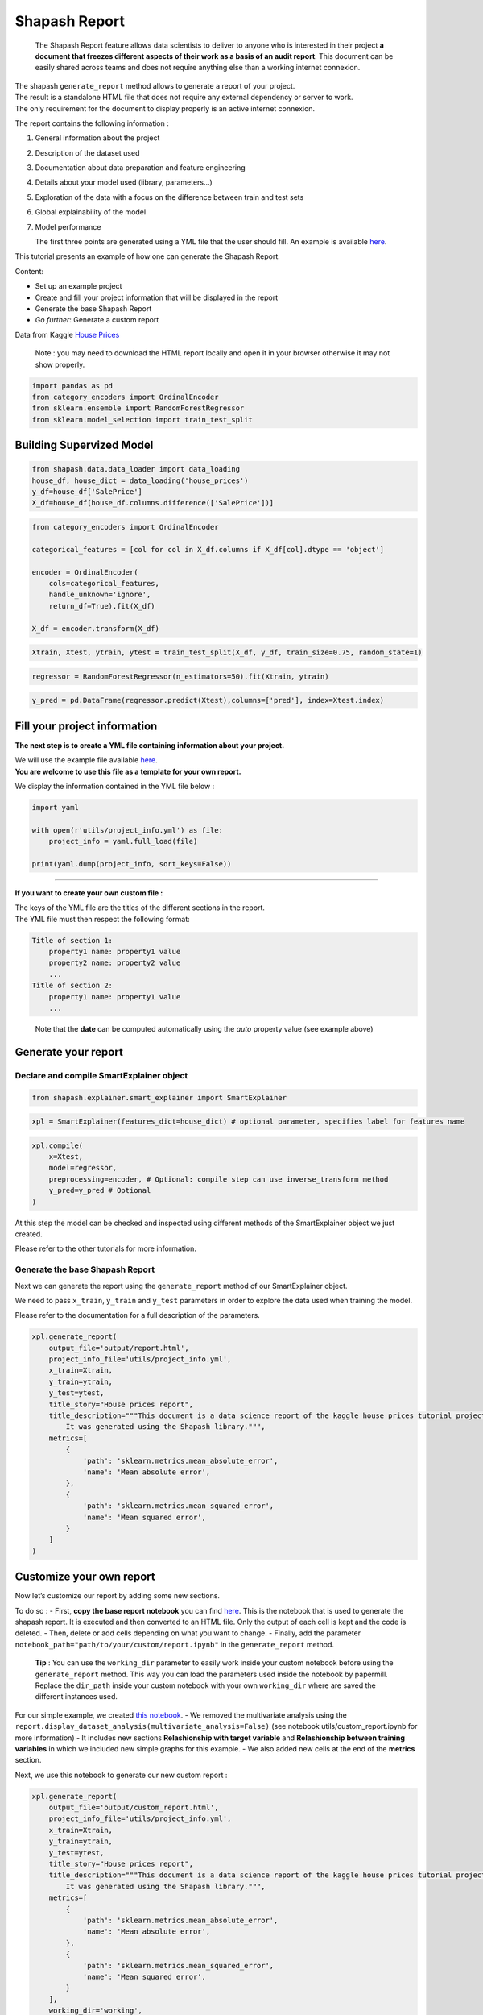 Shapash Report
==============

   The Shapash Report feature allows data scientists to deliver to
   anyone who is interested in their project **a document that freezes
   different aspects of their work as a basis of an audit report**. This
   document can be easily shared across teams and does not require
   anything else than a working internet connexion.

| The shapash ``generate_report`` method allows to generate a report of
  your project.
| The result is a standalone HTML file that does not require any
  external dependency or server to work.
| The only requirement for the document to display properly is an active
  internet connexion.

The report contains the following information :

1. General information about the project
2. Description of the dataset used
3. Documentation about data preparation and feature engineering
4. Details about your model used (library, parameters…)
5. Exploration of the data with a focus on the difference between train and test sets
6. Global explainability of the model
7. Model performance

   The first three points are generated using a YML file that the user
   should fill. An example is available
   `here <https://github.com/MAIF/shapash/blob/master/tutorial/report/utils/project_info.yml>`__.

This tutorial presents an example of how one can generate the Shapash
Report.

Content:

- Set up an example project
- Create and fill your project information that will be displayed in the report
- Generate the base Shapash Report
- *Go further*: Generate a custom report

Data from Kaggle `House
Prices <https://www.kaggle.com/c/house-prices-advanced-regression-techniques/data>`__

   Note : you may need to download the HTML report locally and open it
   in your browser otherwise it may not show properly.

.. code:: ipython3

    import pandas as pd
    from category_encoders import OrdinalEncoder
    from sklearn.ensemble import RandomForestRegressor
    from sklearn.model_selection import train_test_split

Building Supervized Model
-------------------------

.. code:: ipython3

    from shapash.data.data_loader import data_loading
    house_df, house_dict = data_loading('house_prices')
    y_df=house_df['SalePrice']
    X_df=house_df[house_df.columns.difference(['SalePrice'])]

.. code:: ipython3

    from category_encoders import OrdinalEncoder
    
    categorical_features = [col for col in X_df.columns if X_df[col].dtype == 'object']
    
    encoder = OrdinalEncoder(
        cols=categorical_features,
        handle_unknown='ignore',
        return_df=True).fit(X_df)
    
    X_df = encoder.transform(X_df)

.. code:: ipython3

    Xtrain, Xtest, ytrain, ytest = train_test_split(X_df, y_df, train_size=0.75, random_state=1)

.. code:: ipython3

    regressor = RandomForestRegressor(n_estimators=50).fit(Xtrain, ytrain)

.. code:: ipython3

    y_pred = pd.DataFrame(regressor.predict(Xtest),columns=['pred'], index=Xtest.index)

Fill your project information
-----------------------------

**The next step is to create a YML file containing information about
your project.**

| We will use the example file available
  `here <https://github.com/MAIF/shapash/blob/master/tutorial/report/utils/project_info.yml>`__.
| **You are welcome to use this file as a template for your own
  report.**

We display the information contained in the YML file below :

.. code:: ipython3

    import yaml
    
    with open(r'utils/project_info.yml') as file:
        project_info = yaml.full_load(file)
    
    print(yaml.dump(project_info, sort_keys=False))

--------------

**If you want to create your own custom file :**

| The keys of the YML file are the titles of the different sections in
  the report.
| The YML file must then respect the following format:

.. code:: yaml

   Title of section 1:  
       property1 name: property1 value 
       property2 name: property2 value 
       ...
   Title of section 2:  
       property1 name: property1 value 
       ...

..

   Note that the **date** can be computed automatically using the *auto*
   property value (see example above)

Generate your report
--------------------

Declare and compile SmartExplainer object
~~~~~~~~~~~~~~~~~~~~~~~~~~~~~~~~~~~~~~~~~

.. code:: ipython3

    from shapash.explainer.smart_explainer import SmartExplainer

.. code:: ipython3

    xpl = SmartExplainer(features_dict=house_dict) # optional parameter, specifies label for features name 

.. code:: ipython3

    xpl.compile(
        x=Xtest,
        model=regressor,
        preprocessing=encoder, # Optional: compile step can use inverse_transform method
        y_pred=y_pred # Optional
    )

At this step the model can be checked and inspected using different
methods of the SmartExplainer object we just created.

Please refer to the other tutorials for more information.

Generate the base Shapash Report
~~~~~~~~~~~~~~~~~~~~~~~~~~~~~~~~

Next we can generate the report using the ``generate_report`` method of
our SmartExplainer object.

We need to pass ``x_train``, ``y_train`` and ``y_test`` parameters in
order to explore the data used when training the model.

Please refer to the documentation for a full description of the
parameters.

.. code:: ipython3

    xpl.generate_report(
        output_file='output/report.html', 
        project_info_file='utils/project_info.yml',
        x_train=Xtrain,
        y_train=ytrain,
        y_test=ytest,
        title_story="House prices report",
        title_description="""This document is a data science report of the kaggle house prices tutorial project. 
            It was generated using the Shapash library.""",
        metrics=[
            {
                'path': 'sklearn.metrics.mean_absolute_error',
                'name': 'Mean absolute error', 
            },
            {
                'path': 'sklearn.metrics.mean_squared_error',
                'name': 'Mean squared error',
            }
        ]
    )

Customize your own report
-------------------------

Now let’s customize our report by adding some new sections.

To do so : - First, **copy the base report notebook** you can find
`here <https://github.com/MAIF/shapash/blob/master/shapash/report/base_report.ipynb>`__.
This is the notebook that is used to generate the shapash report. It is
executed and then converted to an HTML file. Only the output of each
cell is kept and the code is deleted. - Then, delete or add cells
depending on what you want to change. - Finally, add the parameter
``notebook_path="path/to/your/custom/report.ipynb"`` in the
``generate_report`` method.

   **Tip** : You can use the ``working_dir`` parameter to easily work
   inside your custom notebook before using the ``generate_report``
   method. This way you can load the parameters used inside the notebook
   by papermill. Replace the ``dir_path`` inside your custom notebook
   with your own ``working_dir`` where are saved the different instances
   used.

For our simple example, we created `this
notebook <https://github.com/MAIF/shapash/blob/master/tutorial/report/utils/custom_report.ipynb>`__.
- We removed the multivariate analysis using the
``report.display_dataset_analysis(multivariate_analysis=False)`` (see
notebook utils/custom_report.ipynb for more information) - It includes
new sections **Relashionship with target variable** and **Relashionship
between training variables** in which we included new simple graphs for
this example. - We also added new cells at the end of the **metrics**
section.

Next, we use this notebook to generate our new custom report :

.. code:: ipython3

    xpl.generate_report(
        output_file='output/custom_report.html', 
        project_info_file='utils/project_info.yml',
        x_train=Xtrain,
        y_train=ytrain,
        y_test=ytest,
        title_story="House prices report",
        title_description="""This document is a data science report of the kaggle house prices tutorial project. 
            It was generated using the Shapash library.""",
        metrics=[
            {
                'path': 'sklearn.metrics.mean_absolute_error',
                'name': 'Mean absolute error', 
            },
            {
                'path': 'sklearn.metrics.mean_squared_error',
                'name': 'Mean squared error',
            }
        ],
        working_dir='working',
        notebook_path="utils/custom_report.ipynb"
    )

